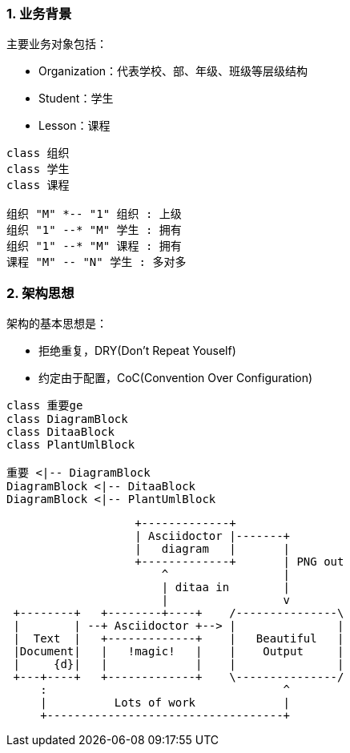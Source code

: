 :imagesdir: ./images
:sectnums:


### 业务背景
主要业务对象包括：

* Organization：代表学校、部、年级、班级等层级结构
* Student：学生
* Lesson：课程

[plantuml, org-student-lesson, png]
----

class 组织
class 学生
class 课程

组织 "M" *-- "1" 组织 : 上级
组织 "1" --* "M" 学生 : 拥有
组织 "1" --* "M" 课程 : 拥有
课程 "M" -- "N" 学生 : 多对多
----


### 架构思想

架构的基本思想是：

* 拒绝重复，DRY(Don't Repeat Youself)
* 约定由于配置，CoC(Convention Over Configuration)


[plantuml, test1-test2, png]
----
class 重要ge
class DiagramBlock
class DitaaBlock
class PlantUmlBlock

重要 <|-- DiagramBlock
DiagramBlock <|-- DitaaBlock
DiagramBlock <|-- PlantUmlBlock
----

[ditaa]
....
                   +-------------+
                   | Asciidoctor |-------+
                   |   diagram   |       |
                   +-------------+       | PNG out
                       ^                 |
                       | ditaa in        |
                       |                 v
 +--------+   +--------+----+    /---------------\
 |        | --+ Asciidoctor +--> |               |
 |  Text  |   +-------------+    |   Beautiful   |
 |Document|   |   !magic!   |    |    Output     |
 |     {d}|   |             |    |               |
 +---+----+   +-------------+    \---------------/
     :                                   ^
     |          Lots of work             |
     +-----------------------------------+
....
